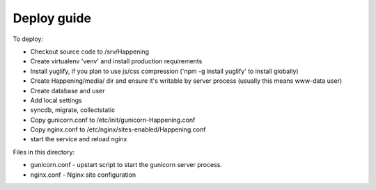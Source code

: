Deploy guide
============

To deploy:

- Checkout source code to /srv/Happening
- Create virtualenv 'venv' and install production requirements
- Install yuglify, if you plan to use js/css compression ('npm -g install yuglify' to install globally)

- Create Happening/media/ dir and ensure it's writable by server process (usually this means www-data user)
- Create database and user
- Add local settings
- syncdb, migrate, collectstatic

- Copy gunicorn.conf to /etc/init/gunicorn-Happening.conf
- Copy nginx.conf to /etc/nginx/sites-enabled/Happening.conf
- start the service and reload nginx


Files in this directory:

- gunicorn.conf - upstart script to start the gunicorn server process.
- nginx.conf - Nginx site configuration
